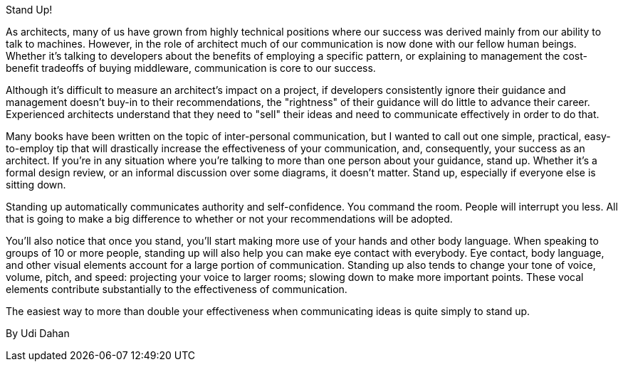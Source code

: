 ﻿Stand Up!

As architects, many of us have grown from highly technical positions where our success was derived mainly from our ability to talk to machines. However, in the role of architect much of our communication is now done with our fellow human beings. Whether it's talking to developers about the benefits of employing a specific pattern, or explaining to management the cost-benefit tradeoffs of buying middleware, communication is core to our success.

Although it's difficult to measure an architect's impact on a project, if developers consistently ignore their guidance and management doesn't buy-in to their recommendations, the "rightness" of their guidance will do little to advance their career. Experienced architects understand that they need to "sell" their ideas and need to communicate effectively in order to do that.

Many books have been written on the topic of inter-personal communication, but I wanted to call out one simple, practical, easy-to-employ tip that will drastically increase the effectiveness of your communication, and, consequently, your success as an architect.  If you’re in any situation where you’re talking to more than one person about your guidance, stand up.  Whether it’s a formal design review, or an informal discussion over some diagrams, it doesn’t matter. Stand up, especially if everyone else is sitting down.

Standing up automatically communicates authority and self-confidence. You command the room. People will interrupt you less. All that is going to make a big difference to whether or not your recommendations will be adopted.

You’ll also notice that once you stand, you’ll start making more use of your hands and other body language. When speaking to groups of 10 or more people, standing up will also help you can make eye contact with everybody. Eye contact, body language, and other visual elements account for a large portion of communication. Standing up also tends to change your tone of voice, volume, pitch, and speed: projecting your voice to larger rooms; slowing down to make more important points. These vocal elements contribute substantially to the effectiveness of communication.

The easiest way to more than double your effectiveness when communicating ideas is quite simply to stand up.


By Udi Dahan